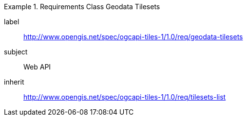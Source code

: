 [[rc_table-geodata-tilesets]]
////
[cols="1,4",width="90%"]
|===
2+|*Requirements Class*
2+|http://www.opengis.net/spec/ogcapi-tiles-1/1.0/req/geodata-tilesets
|Target type |Web API
|Dependency |http://www.opengis.net/spec/ogcapi-tiles-1/1.0/req/tilesets-list
|===
////

[requirements_class]
.Requirements Class Geodata Tilesets
====
[%metadata]
label:: http://www.opengis.net/spec/ogcapi-tiles-1/1.0/req/geodata-tilesets
subject:: Web API
inherit:: http://www.opengis.net/spec/ogcapi-tiles-1/1.0/req/tilesets-list
====
